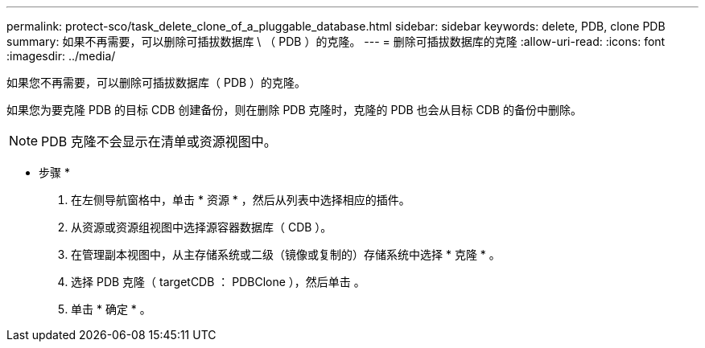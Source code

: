 ---
permalink: protect-sco/task_delete_clone_of_a_pluggable_database.html 
sidebar: sidebar 
keywords: delete, PDB, clone PDB 
summary: 如果不再需要，可以删除可插拔数据库 \ （ PDB ）的克隆。 
---
= 删除可插拔数据库的克隆
:allow-uri-read: 
:icons: font
:imagesdir: ../media/


[role="lead"]
如果您不再需要，可以删除可插拔数据库（ PDB ）的克隆。

如果您为要克隆 PDB 的目标 CDB 创建备份，则在删除 PDB 克隆时，克隆的 PDB 也会从目标 CDB 的备份中删除。


NOTE: PDB 克隆不会显示在清单或资源视图中。

* 步骤 *

. 在左侧导航窗格中，单击 * 资源 * ，然后从列表中选择相应的插件。
. 从资源或资源组视图中选择源容器数据库（ CDB ）。
. 在管理副本视图中，从主存储系统或二级（镜像或复制的）存储系统中选择 * 克隆 * 。
. 选择 PDB 克隆（ targetCDB ： PDBClone ），然后单击 image:../media/delete_icon.gif[""]。
. 单击 * 确定 * 。

